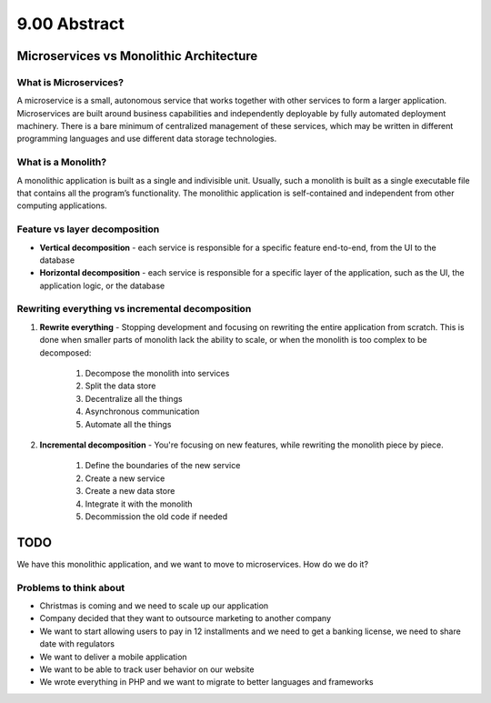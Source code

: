 #############
9.00 Abstract
#############

========================================
Microservices vs Monolithic Architecture
========================================

.. image:: ../diagrams/microserviceVSmonolith.png
  :width: 1900 px
  :alt: microservice VS monolith

++++++++++++++++++++++
What is Microservices?
++++++++++++++++++++++

A microservice is a small, autonomous service that works together with other services to form a larger application. Microservices are built around business capabilities and independently deployable by fully automated deployment machinery. There is a bare minimum of centralized management of these services, which may be written in different programming languages and use different data storage technologies.

+++++++++++++++++++
What is a Monolith?
+++++++++++++++++++

A monolithic application is built as a single and indivisible unit. Usually, such a monolith is built as a single executable file that contains all the program’s functionality. The monolithic application is self-contained and independent from other computing applications.

++++++++++++++++++++++++++++++
Feature vs layer decomposition
++++++++++++++++++++++++++++++

- **Vertical decomposition** - each service is responsible for a specific feature end-to-end, from the UI to the database
- **Horizontal decomposition** - each service is responsible for a specific layer of the application, such as the UI, the application logic, or the database

+++++++++++++++++++++++++++++++++++++++++++++++++
Rewriting everything vs incremental decomposition
+++++++++++++++++++++++++++++++++++++++++++++++++

1. **Rewrite everything** - Stopping development and focusing on rewriting the entire application from scratch. This is done when smaller parts of monolith lack the ability to scale, or when the monolith is too complex to be decomposed:

    1. Decompose the monolith into services
    2. Split the data store
    3. Decentralize all the things
    4. Asynchronous communication
    5. Automate all the things

2. **Incremental decomposition** - You're focusing on new features, while rewriting the monolith piece by piece.

    1. Define the boundaries of the new service
    2. Create a new service
    3. Create a new data store
    4. Integrate it with the monolith
    5. Decommission the old code if needed

====
TODO
====

We have this monolithic application, and we want to move to microservices. How do we do it?

.. image:: ../diagrams/decomposing.png
  :alt: Decomposing
  :width: 500 px

+++++++++++++++++++++++
Problems to think about
+++++++++++++++++++++++

- Christmas is coming and we need to scale up our application
- Company decided that they want to outsource marketing to another company
- We want to start allowing users to pay in 12 installments and we need to get a banking license, we need to share date with regulators
- We want to deliver a mobile application
- We want to be able to track user behavior on our website
- We wrote everything in PHP and we want to migrate to better languages and frameworks